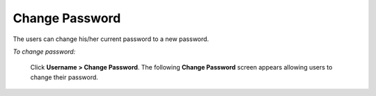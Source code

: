 **Change Password**
*******************
The users can change his/her current password to a new password.

*To change password:*

    Click **Username > Change Password**. The following **Change Password** screen appears allowing users to change their password.

    .. image:: _static/change_password.png
     :height: 350px
     :width: 500 px
     :scale: 120 %
     :align: center
